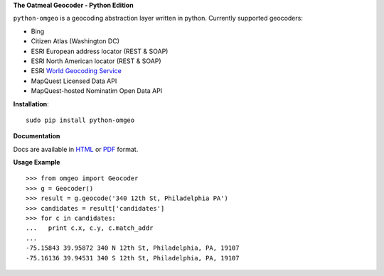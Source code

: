 **The Oatmeal Geocoder - Python Edition**

``python-omgeo`` is a geocoding abstraction layer written in python.  Currently
supported geocoders:

* Bing
* Citizen Atlas (Washington DC)
* ESRI European address locator (REST & SOAP)
* ESRI North American locator (REST & SOAP)
* ESRI `World Geocoding Service <http://geocode.arcgis.com/arcgis/geocoding.html>`_
* MapQuest Licensed Data API
* MapQuest-hosted Nominatim Open Data API

**Installation**::

    sudo pip install python-omgeo

**Documentation**

Docs are available in `HTML <http://python-omgeo.readthedocs.org/en/latest/>`_ 
or `PDF <http://media.readthedocs.org/pdf/python-omgeo/latest/python-omgeo.pdf>`_ format.

**Usage Example**

::

	>>> from omgeo import Geocoder 
	>>> g = Geocoder() 
	>>> result = g.geocode('340 12th St, Philadelphia PA')
	>>> candidates = result['candidates']
	>>> for c in candidates:
	...   print c.x, c.y, c.match_addr
	...
	-75.15843 39.95872 340 N 12th St, Philadelphia, PA, 19107
	-75.16136 39.94531 340 S 12th St, Philadelphia, PA, 19107
